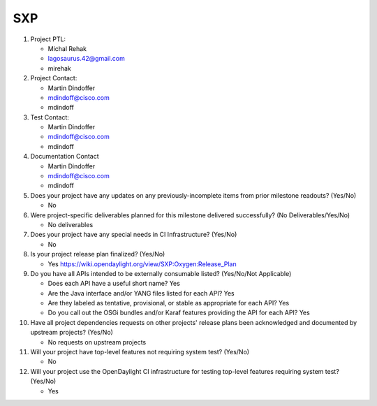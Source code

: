 ============
SXP
============

1. Project PTL:

   - Michal Rehak
   - lagosaurus.42@gmail.com
   - mirehak

2. Project Contact:

   - Martin Dindoffer
   - mdindoff@cisco.com
   - mdindoff

3. Test Contact:

   - Martin Dindoffer
   - mdindoff@cisco.com
   - mdindoff

4. Documentation Contact

   - Martin Dindoffer
   - mdindoff@cisco.com
   - mdindoff

5. Does your project have any updates on any previously-incomplete items from
   prior milestone readouts? (Yes/No)

   - No

6. Were project-specific deliverables planned for this milestone delivered
   successfully? (No Deliverables/Yes/No)

   - No deliverables

7. Does your project have any special needs in CI Infrastructure? (Yes/No)

   - No

8. Is your project release plan finalized?  (Yes/No)

   - Yes https://wiki.opendaylight.org/view/SXP:Oxygen:Release_Plan

9. Do you have all APIs intended to be externally consumable listed? (Yes/No/Not Applicable)

   - Does each API have a useful short name? Yes
   - Are the Java interface and/or YANG files listed for each API? Yes
   - Are they labeled as tentative, provisional, or stable as appropriate for
     each API? Yes
   - Do you call out the OSGi bundles and/or Karaf features providing the API
     for each API? Yes

10. Have all project dependencies requests on other projects' release plans
    been acknowledged and documented by upstream projects?  (Yes/No)

    - No requests on upstream projects

11. Will your project have top-level features not requiring system test?
    (Yes/No)

    - No

12. Will your project use the OpenDaylight CI infrastructure for testing
    top-level features requiring system test? (Yes/No)

    - Yes

